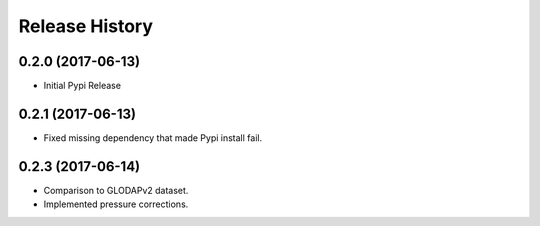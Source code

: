 .. :changelog:

Release History
---------------

0.2.0 (2017-06-13)
++++++++++++++++++

* Initial Pypi Release


0.2.1 (2017-06-13)
++++++++++++++++++

* Fixed missing dependency that made Pypi install fail.


0.2.3 (2017-06-14)
++++++++++++++++++

* Comparison to GLODAPv2 dataset.
* Implemented pressure corrections.
